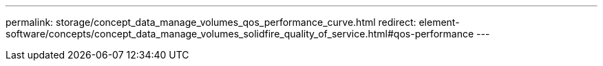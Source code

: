 ---
permalink: storage/concept_data_manage_volumes_qos_performance_curve.html
redirect: element-software/concepts/concept_data_manage_volumes_solidfire_quality_of_service.html#qos-performance
---

// 2022-8-30, DOC-4474, move contents to above redirect
